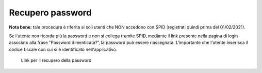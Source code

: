 Recupero password
=================

**Nota bene:** tale procedura è riferita ai soli utenti che NON accedono con SPID (registrati quindi prima del 01/02/2021).

Se l'utente non ricorda più la password e non si collega tramite SPID, mediante il link presente nella pagina di login associato alla frase "Password dimenticata?”, la password può essere riassegnata. L'importante che l'utente inserisca il codice fiscale con cui si è identificato nell'applicativo.

.. figure:: /media/link_reppass.png
   :name: link-repass
   :alt: Link recupero password

   Link per il recupero della password
